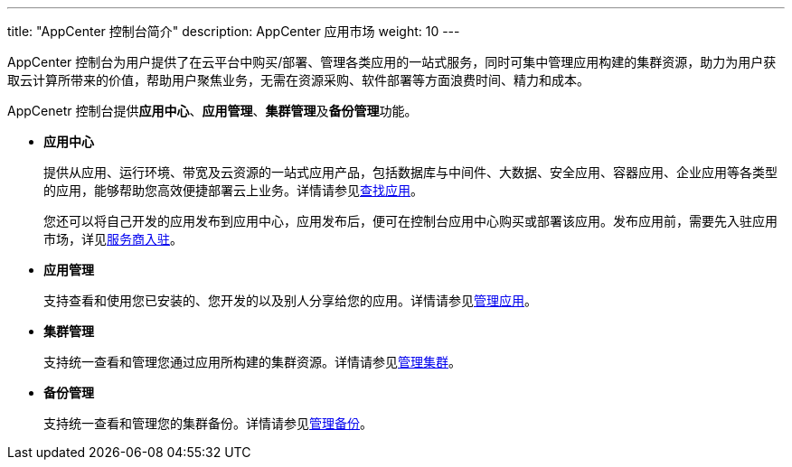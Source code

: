 ---
title: "AppCenter 控制台简介"
description: AppCenter 应用市场
weight: 10
---

AppCenter 控制台为用户提供了在云平台中购买/部署、管理各类应用的一站式服务，同时可集中管理应用构建的集群资源，助力为用户获取云计算所带来的价值，帮助用户聚焦业务，无需在资源采购、软件部署等方面浪费时间、精力和成本。

AppCenetr 控制台提供**应用中心**、**应用管理**、**集群管理**及**备份管理**功能。

* **应用中心**
+
提供从应用、运行环境、带宽及云资源的一站式应用产品，包括数据库与中间件、大数据、安全应用、容器应用、企业应用等各类型的应用，能够帮助您高效便捷部署云上业务。详情请参见link:../../manual/find_app[查找应用]。
+
您还可以将自己开发的应用发布到应用中心，应用发布后，便可在控制台应用中心购买或部署该应用。发布应用前，需要先入驻应用市场，详见link:../../../dev-platform/serviceprovider/contracts/[服务商入驻]。

* **应用管理**
+
支持查看和使用您已安装的、您开发的以及别人分享给您的应用。详情请参见link:../../manual/mgmt_app[管理应用]。

* **集群管理**
+
支持统一查看和管理您通过应用所构建的集群资源。详情请参见link:../../manual/mgmt_cluster[管理集群]。

* **备份管理**
+
支持统一查看和管理您的集群备份。详情请参见link:../../manual/mg_backup[管理备份]。


